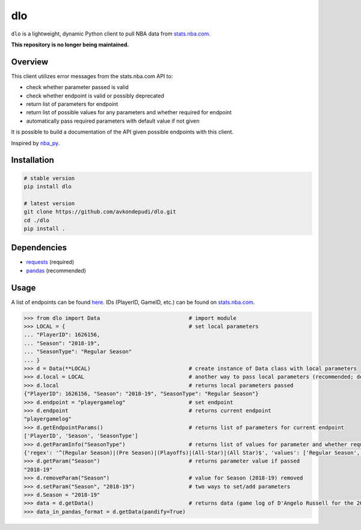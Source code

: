 dlo
========

``dlo`` is a lightweight, dynamic Python client to pull NBA data from stats.nba.com_.

**This repository is no longer being maintained.**

Overview
____________________

This client utilizes error messages from the stats.nba.com API to:

* check whether parameter passed is valid
* check whether endpoint is valid or possibly deprecated
* return list of parameters for endpoint
* return list of possible values for any parameters and whether required for endpoint
* automatically pass required parameters with default value if not given

It is possible to build a documentation of the API given possible endpoints with this client.

Inspired by nba_py_.

Installation
____________________

.. code-block:: bash

    # stable version
    pip install dlo

    # latest version
    git clone https://github.com/avkondepudi/dlo.git
    cd ./dlo
    pip install .

Dependencies
____________________

* requests_ (required)
* pandas_ (recommended)

Usage
____________________

A list of endpoints can be found here_. IDs (PlayerID, GameID, etc.) can be found on stats.nba.com_.

.. code-block:: python

    >>> from dlo import Data                            # import module
    >>> LOCAL = {                                       # set local parameters
    ... "PlayerID": 1626156,                            
    ... "Season": "2018-19",
    ... "SeasonType": "Regular Season"
    ... }
    >>> d = Data(**LOCAL)                               # create instance of Data class with local parameters
    >>> d.local = LOCAL                                 # another way to pass local parameters (recommended; deletes previous local parameters)
    >>> d.local                                         # returns local parameters passed
    {"PlayerID": 1626156, "Season": "2018-19", "SeasonType": "Regular Season"}
    >>> d.endpoint = "playergamelog"                    # set endpoint
    >>> d.endpoint                                      # returns current endpoint
    "playergamelog" 
    >>> d.getEndpointParams()                           # returns list of parameters for current endpoint
    ['PlayerID', 'Season', 'SeasonType']
    >>> d.getParamInfo("SeasonType")                    # returns list of values for parameter and whether required
    {'regex': '^(Regular Season)|(Pre Season)|(Playoffs)|(All-Star)|(All Star)$', 'values': ['Regular Season', 'Pre Season', 'Playoffs', 'All-Star', 'All Star'], 'required': True}
    >>> d.getParam("Season")                            # returns parameter value if passed
    "2018-19"
    >>> d.removeParam("Season")                         # value for Season (2018-19) removed
    >>> d.setParam("Season", "2018-19")                 # two ways to set/add parameters
    >>> d.Season = "2018-19"
    >>> data = d.getData()                              # returns data (game log of D'Angelo Russell for the 2018-19 Regular Season)
    >>> data_in_pandas_format = d.getData(pandify=True)

.. _stats.nba.com: https://stats.nba.com/ 
.. _nba_py: https://github.com/seemethere/nba_py
.. _requests: https://github.com/psf/requests
.. _pandas: https://github.com/pandas-dev/pandas
.. _here: https://any-api.com/nba_com/nba_com/docs/API_Description
